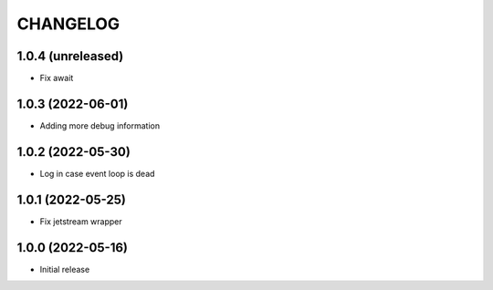 .. Copyright (C) 2021 Bosutech XXI S.L.
..
.. nucliadb is offered under the AGPL v3.0 and as commercial software.
.. For commercial licensing, contact us at info@nuclia.com.
..
.. AGPL:
.. This program is free software: you can redistribute it and/or modify
.. it under the terms of the GNU Affero General Public License as
.. published by the Free Software Foundation, either version 3 of the
.. License, or (at your option) any later version.
..
.. This program is distributed in the hope that it will be useful,
.. but WITHOUT ANY WARRANTY; without even the implied warranty of
.. MERCHANTABILITY or FITNESS FOR A PARTICULAR PURPOSE. See the
.. GNU Affero General Public License for more details.
..
.. You should have received a copy of the GNU Affero General Public License
.. along with this program. If not, see <http://www.gnu.org/licenses/>.

CHANGELOG
=========

1.0.4 (unreleased)
------------------

- Fix await


1.0.3 (2022-06-01)
------------------

- Adding more debug information


1.0.2 (2022-05-30)
------------------

- Log in case event loop is dead


1.0.1 (2022-05-25)
------------------

- Fix jetstream wrapper


1.0.0 (2022-05-16)
------------------

- Initial release
